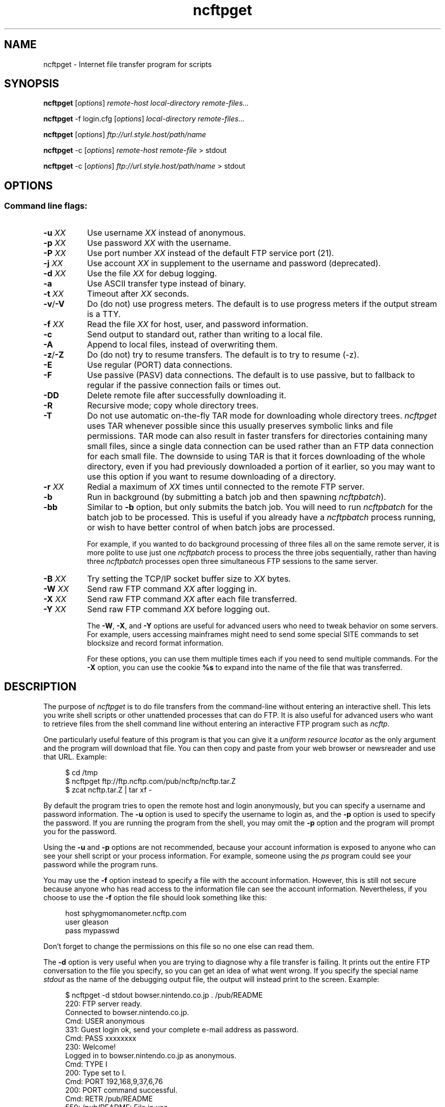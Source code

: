 .TH ncftpget 1 NcFTP Software
.SH NAME
ncftpget - Internet file transfer program for scripts
.SH "SYNOPSIS"
.PP
.B ncftpget
.RI [ "options" ]
.I "remote-host" "local-directory" "remote-files..."
.PP
.B ncftpget
\-f login.cfg
.RI [ "options" ]
.I "local-directory" "remote-files..."
.PP
.B ncftpget
.RI [ "options" ]
.I "ftp://url.style.host/path/name"
.PP
.B ncftpget
\-c
.RI [ "options" ]
.I "remote-host" "remote-file"
> stdout
.PP
.B ncftpget
\-c
.RI [ "options" ]
.I "ftp://url.style.host/path/name"
> stdout
.\"-------
.SH "OPTIONS"
.\"-------
.SS
Command line flags:
.TP 8
.BI "-u " "XX"
Use username
.I XX
instead of anonymous.
.TP 8
.BI "-p " "XX"
Use password
.I XX
with the username.
.TP 8
.BI "-P " "XX"
Use port number
.I XX
instead of the default FTP service port (21).
.TP 8
.BI "-j " "XX"
Use account
.I XX
in supplement to the username and password (deprecated).
.TP 8
.BI "-d " "XX"
Use the file
.I XX
for debug logging.
.TP 8
.B -a
Use ASCII transfer type instead of binary.
.TP 8
.BI "-t " "XX"
Timeout after
.I XX
seconds.
.TP 8
.BR "-v" "/" "-V"
Do (do not) use progress meters.
The default is to use progress meters if the output stream is a TTY.
.TP 8
.BI "-f " "XX"
Read the file
.I XX
for host, user, and password information.
.TP 8
.B -c
Send output to standard out, rather than writing to a local file.
.TP 8
.B -A
Append to local files, instead of overwriting them.
.TP 8
.BR "-z" "/" "-Z"
Do (do not) try to resume transfers.
The default is to try to resume (\-z).
.TP 8
.B -E
Use regular (PORT) data connections.
.TP 8
.B -F
Use passive (PASV) data connections.
The default is to use passive, but to fallback to
regular if the passive connection fails or times out.
.TP 8
.B -DD
Delete remote file after successfully downloading it.
.TP 8
.B -R
Recursive mode; copy whole directory trees.
.TP 8
.B -T
Do not use automatic on-the-fly TAR mode for downloading whole directory trees.
.I ncftpget
uses TAR whenever possible since this usually preserves symbolic links
and file permissions.
TAR mode can also result in faster transfers for directories containing many
small files, since a single data connection can be used rather than an FTP
data connection for each small file.
The downside to using TAR is that it forces downloading of the whole directory,
even if you had previously downloaded a portion of it earlier, so you may
want to use this option if you want to resume downloading of a directory.
.TP 8
.BI "-r " "XX"
Redial a maximum of 
.I XX
times until connected to the remote FTP server.
.TP 8
.B -b
Run in background (by submitting a batch job and then spawning
.IR ncftpbatch ")."
.TP 8
.B -bb
Similar to
.B -b
option, but only submits the batch job.
You will need to run
.I ncftpbatch
for the batch job to be processed.
This is useful if you already have a
.I ncftpbatch
process running, or wish to have better control of when batch
jobs are processed.
.IP
For example,
if you wanted to do background processing of three
files all on the same remote server, it is more polite
to use just one
.I ncftpbatch
process to process the three jobs sequentially, rather than
having three 
.I ncftpbatch
processes open three simultaneous FTP sessions to the same
server.
.TP 8
.BI "-B " "XX"
Try setting the TCP/IP socket buffer size to
.I XX
bytes.
.TP 8
.BI "-W " "XX"
Send raw FTP command
.I XX
after logging in.
.TP 8
.BI "-X " "XX"
Send raw FTP command
.I XX
after each file transferred.
.TP 8
.BI "-Y " "XX"
Send raw FTP command
.I XX
before logging out.
.IP
The
.BR "-W" ", " "-X" ", and " "-Y"
options are useful for advanced users who need to tweak
behavior on some servers.
For example, users accessing mainframes might need to send
some special SITE commands to set blocksize and record format information.
.IP
For these options, you can use them multiple times each if you need
to send multiple commands.
For the
.B "-X"
option, you can use the cookie
.B %s
to expand into the name of the file that was transferred.
.\"-------
.SH "DESCRIPTION"
.\"-------
.PP
The
purpose of
.I ncftpget
is to do file transfers from the command-line
without entering an interactive shell.
This lets you write shell scripts or other unattended
processes that can do FTP.
It is also useful for advanced users who
want to retrieve files from the shell command line without
entering an interactive FTP program such as
.IR ncftp "."
.PP
One particularly useful feature of this program is that
you can give it a
.I uniform resource locator
as the only argument and the program will download
that file.
You can then copy and paste from your web browser
or newsreader and use that URL.
Example:
.RS 4
.sp
$ cd /tmp
.br
$ ncftpget ftp://ftp.ncftp.com/pub/ncftp/ncftp.tar.Z
.br
$ zcat ncftp.tar.Z | tar xf -
.br
.RE
.PP
By default the program tries to open the remote host
and login anonymously, but you can specify a username
and password information.
The
.B -u
option is used to specify the username to login as,
and the
.B -p
option is used to specify the password.
If you are running the program from the shell, you may
omit the
.B -p
option and the program will prompt you for the password.
.PP
Using the 
.B -u
and
.B -p
options are not recommended, because your account information
is exposed to anyone who can see your shell script or your
process information.  For example, someone using the
.I ps
program could see your password while the program runs.
.PP
You may use the
.B -f
option instead to specify a file with the account information.
However, this is still not secure because anyone who
has read access to the information file can see the
account information.
Nevertheless, if you choose to use the
.B -f
option the file should look something like this:
.RS 4
.sp
host sphygmomanometer.ncftp.com
.br
user gleason
.br
pass mypasswd
.br
.sp
.RE
Don't forget to change the permissions on this file
so no one else can read them.
.PP
The
.B -d
option is very useful when you are trying to diagnose
why a file transfer is failing.
It prints out the
entire FTP conversation to the file you specify, so
you can get an idea of what went wrong.  
If you specify the special name
.I stdout
as the name of the debugging output file, the output
will instead print to the screen.  Example:
.RS 4
.sp
$ ncftpget -d stdout bowser.nintendo.co.jp . /pub/README
.br
220: FTP server ready.
.br
Connected to bowser.nintendo.co.jp.
.br
Cmd: USER anonymous
.br
331: Guest login ok, send your complete e-mail address as password.
.br
Cmd: PASS xxxxxxxx
.br
230: Welcome!
.br
Logged in to bowser.nintendo.co.jp as anonymous.
.br
Cmd: TYPE I
.br
200: Type set to I.
.br
Cmd: PORT 192,168,9,37,6,76
.br
200: PORT command successful.
.br
Cmd: RETR /pub/README
.br
550: /pub/README: File in use.
.br
Cmd: QUIT
.br
221: Goodbye.
.br
.RE
.PP
Using ASCII mode is helpful when the text format of your host
differs from that of the remote host.
For example, if you are retrieving a \.TXT file from
a Windows-based host to a UNIX system, you could use the
.B -a
flag which would use ASCII transfer mode so that the file
created on the UNIX system would be in the UNIX text
format instead of the MS\-DOS text format.
.PP
You can retrieve an entire directory tree of files by
using the
.B -R
flag.
However, this will work only if the remote FTP server
is a UNIX server, or emulates UNIX's list output.
Example:
.RS 4
.sp
$ ncftpget -R ftp.ncftp.com /tmp /pub/ncftp
.br
.sp
.RE
This would create a /tmp/ncftp hierarchy.
.\"-------
.SH "DIAGNOSTICS"
.\"-------
.PP
.I ncftpget
returns the following exit values:
.TP 8
0
Success.
.TP 8
1
Could not connect to remote host.
.TP 8
2
Could not connect to remote host - timed out.
.TP 8
3
Transfer failed.
.TP 8
4
Transfer failed - timed out.
.TP 8
5
Directory change failed.
.TP 8
6
Directory change failed - timed out.
.TP 8
7
Malformed URL.
.TP 8
8
Usage error.
.TP 8
9
Error in login configuration file.
.TP 8
10
Library initialization failed.
.TP 8
11
Session initialization failed.
.\"-------
.SH "AUTHOR"
.\"-------
.PP
Mike Gleason, NcFTP Software (mgleason@ncftp.com).
.\"-------
.SH "SEE ALSO"
.\"-------
.PP
.IR ncftpput (1),
.IR ncftp (1),
.IR ftp (1),
.IR rcp (1),
.IR tftp (1).
.PP
.IR "LibNcFTP" " (http://www.ncftp.com/libncftp/)."

